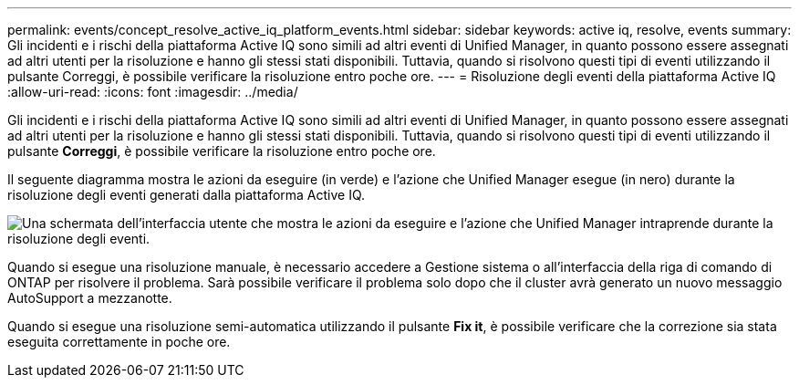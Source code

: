 ---
permalink: events/concept_resolve_active_iq_platform_events.html 
sidebar: sidebar 
keywords: active iq, resolve, events 
summary: Gli incidenti e i rischi della piattaforma Active IQ sono simili ad altri eventi di Unified Manager, in quanto possono essere assegnati ad altri utenti per la risoluzione e hanno gli stessi stati disponibili. Tuttavia, quando si risolvono questi tipi di eventi utilizzando il pulsante Correggi, è possibile verificare la risoluzione entro poche ore. 
---
= Risoluzione degli eventi della piattaforma Active IQ
:allow-uri-read: 
:icons: font
:imagesdir: ../media/


[role="lead"]
Gli incidenti e i rischi della piattaforma Active IQ sono simili ad altri eventi di Unified Manager, in quanto possono essere assegnati ad altri utenti per la risoluzione e hanno gli stessi stati disponibili. Tuttavia, quando si risolvono questi tipi di eventi utilizzando il pulsante *Correggi*, è possibile verificare la risoluzione entro poche ore.

Il seguente diagramma mostra le azioni da eseguire (in verde) e l'azione che Unified Manager esegue (in nero) durante la risoluzione degli eventi generati dalla piattaforma Active IQ.

image::../media/aiq_and_um_event_resolution.png[Una schermata dell'interfaccia utente che mostra le azioni da eseguire e l'azione che Unified Manager intraprende durante la risoluzione degli eventi.]

Quando si esegue una risoluzione manuale, è necessario accedere a Gestione sistema o all'interfaccia della riga di comando di ONTAP per risolvere il problema. Sarà possibile verificare il problema solo dopo che il cluster avrà generato un nuovo messaggio AutoSupport a mezzanotte.

Quando si esegue una risoluzione semi-automatica utilizzando il pulsante *Fix it*, è possibile verificare che la correzione sia stata eseguita correttamente in poche ore.
